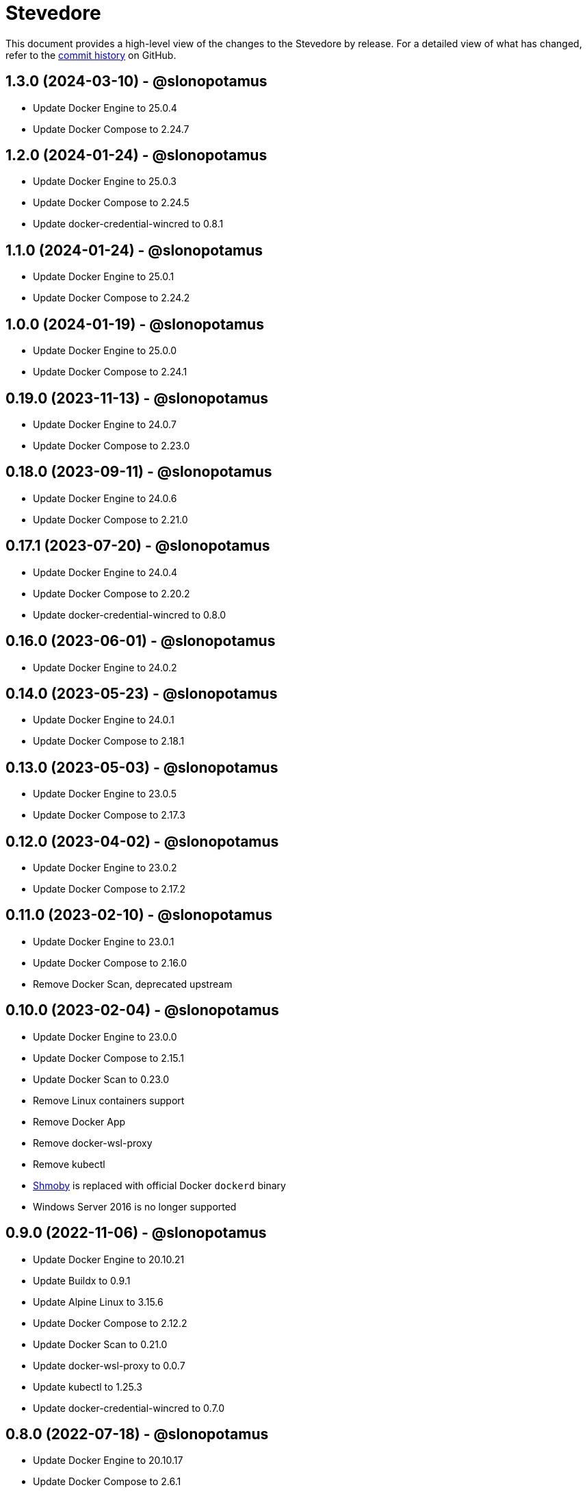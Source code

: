= Stevedore
:slug: slonopotamus/stevedore
:uri-project: https://github.com/{slug}

This document provides a high-level view of the changes to the Stevedore by release.
For a detailed view of what has changed, refer to the {uri-project}/commits/main[commit history] on GitHub.

== 1.3.0 (2024-03-10) - @slonopotamus

* Update Docker Engine to 25.0.4
* Update Docker Compose to 2.24.7

== 1.2.0 (2024-01-24) - @slonopotamus

* Update Docker Engine to 25.0.3
* Update Docker Compose to 2.24.5
* Update docker-credential-wincred to 0.8.1

== 1.1.0 (2024-01-24) - @slonopotamus

* Update Docker Engine to 25.0.1
* Update Docker Compose to 2.24.2

== 1.0.0 (2024-01-19) - @slonopotamus

* Update Docker Engine to 25.0.0
* Update Docker Compose to 2.24.1

== 0.19.0 (2023-11-13) - @slonopotamus

* Update Docker Engine to 24.0.7
* Update Docker Compose to 2.23.0

== 0.18.0 (2023-09-11) - @slonopotamus

* Update Docker Engine to 24.0.6
* Update Docker Compose to 2.21.0

== 0.17.1 (2023-07-20) - @slonopotamus

* Update Docker Engine to 24.0.4
* Update Docker Compose to 2.20.2
* Update docker-credential-wincred to 0.8.0

== 0.16.0 (2023-06-01) - @slonopotamus

* Update Docker Engine to 24.0.2

== 0.14.0 (2023-05-23) - @slonopotamus

* Update Docker Engine to 24.0.1
* Update Docker Compose to 2.18.1

== 0.13.0 (2023-05-03) - @slonopotamus

* Update Docker Engine to 23.0.5
* Update Docker Compose to 2.17.3

== 0.12.0 (2023-04-02) - @slonopotamus

* Update Docker Engine to 23.0.2
* Update Docker Compose to 2.17.2

== 0.11.0 (2023-02-10) - @slonopotamus

* Update Docker Engine to 23.0.1
* Update Docker Compose to 2.16.0
* Remove Docker Scan, deprecated upstream

== 0.10.0 (2023-02-04) - @slonopotamus

* Update Docker Engine to 23.0.0
* Update Docker Compose to 2.15.1
* Update Docker Scan to 0.23.0
* Remove Linux containers support
* Remove Docker App
* Remove docker-wsl-proxy
* Remove kubectl
* https://github.com/slonopotamus/shmoby[Shmoby] is replaced with official Docker `dockerd` binary
* Windows Server 2016 is no longer supported

== 0.9.0 (2022-11-06) - @slonopotamus

* Update Docker Engine to 20.10.21
* Update Buildx to 0.9.1
* Update Alpine Linux to 3.15.6
* Update Docker Compose to 2.12.2
* Update Docker Scan to 0.21.0
* Update docker-wsl-proxy to 0.0.7
* Update kubectl to 1.25.3
* Update docker-credential-wincred to 0.7.0

== 0.8.0 (2022-07-18) - @slonopotamus

* Update Docker Engine to 20.10.17
* Update Docker Compose to 2.6.1
* Update kubectl to 1.24.3

== 0.7.0 (2022-05-17) - @slonopotamus

* Update Docker Compose to 2.5.0
* Update Buildx to 0.8.2
* Update Docker Engine to 20.10.16
* Update kubectl to 1.24.0

== 0.6.1 (2022-04-25) - @slonopotamus

* Update docker-wsl-proxy to 0.0.6.
Fixes mounts not being rewritten.
https://github.com/slonopotamus/stevedore/issues/42#issuecomment-1106876503[#42]

== 0.6.0 (2022-04-04) - @slonopotamus

* Bundle docker-credential-wincred. https://github.com/slonopotamus/stevedore/issues/39[#39].
* Update Docker Compose to 2.4.0

== 0.5.0 (2022-03-27) - @slonopotamus

* Update Docker Engine to 20.10.14
* Update Docker Compose to 2.3.4
* Update Buildx to 0.8.1

== 0.4.1 (2022-03-23) - @slonopotamus

* Update docker-wsl-proxy to 0.0.5. https://github.com/slonopotamus/stevedore/issues/38[#38].
Fixes bind-mounting of a single file.

== 0.4.0 (2022-03-23) - @slonopotamus

* Update kubectl to 1.23.5
* Update docker-wsl-proxy to 0.0.4. https://github.com/slonopotamus/stevedore/issues/38[#38].
Fixes bind-mounts in Docker Compose (and, actually, any named containers).

== 0.3.4 (2022-03-21) - @slonopotamus

* Bundle Visual C++ Runtime Files. https://github.com/slonopotamus/stevedore/issues/35[#35]
* Automatically publish releases to WinGet. https://github.com/slonopotamus/stevedore/issues/15[#15]

== 0.3.3 (2022-03-13) - @slonopotamus

* Use fixed GUIDs for MSI components to avoid unexpected unistalls of files. https://github.com/slonopotamus/stevedore/issues/34[#34]

== 0.3.2 (2022-03-13) - @slonopotamus

* Enable LCOW via dockerd flag, so there's better control over disabling it

== 0.3.1 (2022-03-13) - @slonopotamus

* Enable LCOW by default. https://github.com/slonopotamus/stevedore/issues/33[#33]

== 0.3.0 (2022-03-11) - @slonopotamus

* Show human-friendly message when user tries to launch multiple instances of Stevedore
* Update Docker Engine to 20.10.13
* Update Buildx to 0.8.0
* Fix build script to actually bundle Shmoby in MSI
* Update Docker Compose to 2.3.3

== 0.2.0 (2022-03-08) - @slonopotamus

* Enable Linux containers by default and drop "experimental" label

== 0.1.1 (2022-03-07) - @slonopotamus

* Display error if WSL2 kernel is not installed. https://github.com/slonopotamus/stevedore/issues/32[#32]

== 0.1.0 (2022-03-06) - @slonopotamus

* Add kubectl
* Bundle https://github.com/slonopotamus/shmoby[Shmoby] as a temporary way to fix https://github.com/moby/moby/issues/37352[20 GB `COPY` issue].
* Update Docker Compose to 2.3.0
* Allow running Linux and Windows containers simultaneously. https://github.com/slonopotamus/stevedore/issues/29[#29]
* Auto-start Stevedore tray app on user logon. https://github.com/slonopotamus/stevedore/issues/31[#31]

== 0.0.7 (2022-02-16) - @slonopotamus

* Update docker-wsl-proxy to https://github.com/slonopotamus/docker-wsl-proxy/releases/tag/0.0.2[0.0.2]

== 0.0.6 (2022-02-14) - @slonopotamus

* Automatically attempt to restart service in case startup fails. https://github.com/slonopotamus/stevedore/issues/22[#22]
* Make service depend on EventLog
* Fix event text not shown properly in Windows Event Viewer
* Workaround failure to install under SYSTEM account. https://github.com/slonopotamus/stevedore/issues/10[#10]
* Add experimental support for Linux Containers. https://github.com/slonopotamus/stevedore/issues/8[#8]

== 0.0.5 (2022-02-08) - @slonopotamus

* Add `/SERVICENAME=stevedore` installer option to configure Windows service name
* Update Docker Compose to 2.2.3
* Update Docker Scan to 0.17.0

== 0.0.4 (2022-01-14) - @slonopotamus

* Add icons to installer
* Fix ERROR_ALIAS_EXISTS error when installing as AD user. https://github.com/slonopotamus/stevedore/issues/10[#10]
* Add Windows Server 2016 to list of supported OSes
* Add installer option to install Hyper-V Windows feature when Stevedore is installed for https://docs.microsoft.com/en-us/virtualization/windowscontainers/manage-containers/hyperv-container#hyper-v-isolation[Hyper-V container isolation]

== 0.0.3 (2022-01-06) - @slonopotamus

* Upgrade Buildx to 0.7.1
* Upgrade Docker to 20.10.12
* Upgrade Docker Compose to 2.2.2
* Upgrade Docker Scan to 0.16.0
* Drop compose-switch

== 0.0.2 (2021-10-03) - @slonopotamus

* Add `docker-compose` (https://github.com/slonopotamus/stevedore/issues/5[#5]).
You can access Docker Compose V2 via `docker compose`.
You can access Docker Compose V1 via `docker-compose`.
You can toggle whether `docker-compose` uses V1 or V2 via `docker-compose enable-v2` and `docker-compose disable-v2`.
* Add `docker scan` (https://github.com/slonopotamus/stevedore/issues/7[#7])

== 0.0.1 (2021-09-28) - @slonopotamus

* Initial release
